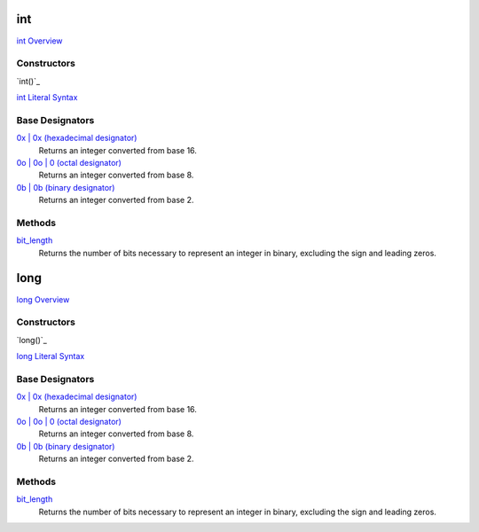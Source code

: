 int
===
`int Overview`_

Constructors
------------
`int()`_
    
`int Literal Syntax`_
    
Base Designators
----------------
`0x | 0x (hexadecimal designator)`_
    Returns an integer converted from base 16. 
`0o | 0o | 0 (octal designator)`_
    Returns an integer converted from base 8. 
`0b | 0b (binary designator)`_
    Returns an integer converted from base 2.
    
Methods
-------
`bit_length`_
    Returns the number of bits necessary to represent an integer in binary, excluding the sign and leading zeros.
    
long
====
`long Overview`_

Constructors
------------
`long()`_
    
`long Literal Syntax`_
    
Base Designators
----------------
`0x | 0x (hexadecimal designator)`_
    Returns an integer converted from base 16. 
`0o | 0o | 0 (octal designator)`_
    Returns an integer converted from base 8. 
`0b | 0b (binary designator)`_
    Returns an integer converted from base 2.
    
Methods
-------
`bit_length`_
    Returns the number of bits necessary to represent an integer in binary, excluding the sign and leading zeros.
    
.. _int Literal Syntax: ../ints/int_literals.html
.. _long Literal Syntax: ../ints/long_literals.html
.. _int Overview: ../ints/int_overview.html
.. _long Overview: ../ints/long_overview.html
.. _0x | 0x (hexadecimal designator): ../ints/designators_hex.html
.. _0o | 0o | 0 (octal designator): ../ints/designators_octal.html
.. _0b | 0b (binary designator): ../ints/designators_binary.html
.. _bit_length: ../ints/bit_length.html



